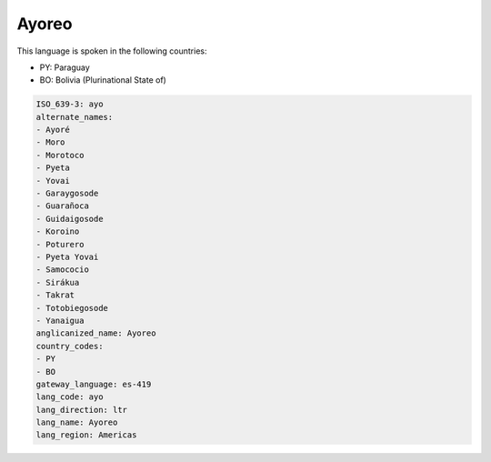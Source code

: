 .. _ayo:

Ayoreo
======

This language is spoken in the following countries:

* PY: Paraguay
* BO: Bolivia (Plurinational State of)

.. code-block:: yaml

    ISO_639-3: ayo
    alternate_names:
    - Ayoré
    - Moro
    - Morotoco
    - Pyeta
    - Yovai
    - Garaygosode
    - Guarañoca
    - Guidaigosode
    - Koroino
    - Poturero
    - Pyeta Yovai
    - Samococio
    - Sirákua
    - Takrat
    - Totobiegosode
    - Yanaigua
    anglicanized_name: Ayoreo
    country_codes:
    - PY
    - BO
    gateway_language: es-419
    lang_code: ayo
    lang_direction: ltr
    lang_name: Ayoreo
    lang_region: Americas
    
